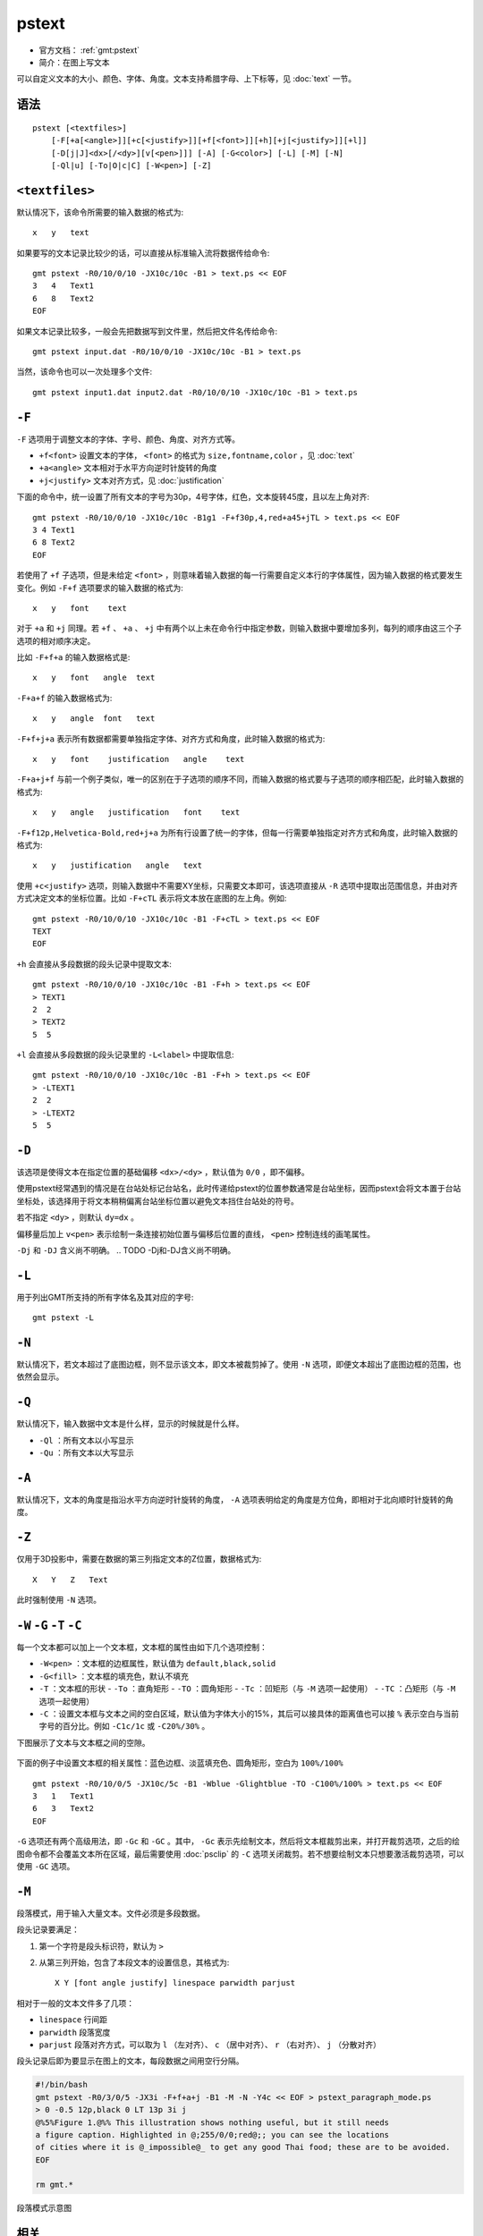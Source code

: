 .. index:: ! pstext

pstext
======

- 官方文档： :ref:`gmt:pstext`
- 简介：在图上写文本

可以自定义文本的大小、颜色、字体、角度。文本支持希腊字母、上下标等，见 :doc:`text` 一节。

语法
----

::

    pstext [<textfiles>]
        [-F[+a[<angle>]][+c[<justify>]][+f[<font>]][+h][+j[<justify>]][+l]]
        [-D[j|J]<dx>[/<dy>][v[<pen>]]] [-A] [-G<color>] [-L] [-M] [-N]
        [-Ql|u] [-To|O|c|C] [-W<pen>] [-Z]

``<textfiles>``
---------------

默认情况下，该命令所需要的输入数据的格式为::

    x   y   text

如果要写的文本记录比较少的话，可以直接从标准输入流将数据传给命令::

    gmt pstext -R0/10/0/10 -JX10c/10c -B1 > text.ps << EOF
    3   4   Text1
    6   8   Text2
    EOF

如果文本记录比较多，一般会先把数据写到文件里，然后把文件名传给命令::

    gmt pstext input.dat -R0/10/0/10 -JX10c/10c -B1 > text.ps

当然，该命令也可以一次处理多个文件::

    gmt pstext input1.dat input2.dat -R0/10/0/10 -JX10c/10c -B1 > text.ps

``-F``
------

``-F`` 选项用于调整文本的字体、字号、颜色、角度、对齐方式等。

- ``+f<font>`` 设置文本的字体， ``<font>`` 的格式为 ``size,fontname,color`` ，见 :doc:`text`
- ``+a<angle>`` 文本相对于水平方向逆时针旋转的角度
- ``+j<justify>`` 文本对齐方式，见 :doc:`justification`

下面的命令中，统一设置了所有文本的字号为30p，4号字体，红色，文本旋转45度，且以左上角对齐::

    gmt pstext -R0/10/0/10 -JX10c/10c -B1g1 -F+f30p,4,red+a45+jTL > text.ps << EOF
    3 4 Text1
    6 8 Text2
    EOF

若使用了 ``+f`` 子选项，但是未给定 ``<font>`` ，则意味着输入数据的每一行需要自定义本行的字体属性，因为输入数据的格式要发生变化。例如 ``-F+f`` 选项要求的输入数据的格式为::

    x   y   font    text

对于 ``+a`` 和 ``+j`` 同理。若 ``+f`` 、 ``+a`` 、 ``+j`` 中有两个以上未在命令行中指定参数，则输入数据中要增加多列，每列的顺序由这三个子选项的相对顺序决定。

比如 ``-F+f+a`` 的输入数据格式是::

    x   y   font   angle  text

``-F+a+f`` 的输入数据格式为::

    x   y   angle  font   text

``-F+f+j+a`` 表示所有数据都需要单独指定字体、对齐方式和角度，此时输入数据的格式为::

    x   y   font    justification   angle    text

``-F+a+j+f`` 与前一个例子类似，唯一的区别在于子选项的顺序不同，而输入数据的格式要与子选项的顺序相匹配，此时输入数据的格式为::

    x   y   angle   justification   font    text

``-F+f12p,Helvetica-Bold,red+j+a`` 为所有行设置了统一的字体，但每一行需要单独指定对齐方式和角度，此时输入数据的格式为::

    x   y   justification   angle   text

使用 ``+c<justify>`` 选项，则输入数据中不需要XY坐标，只需要文本即可，该选项直接从 ``-R`` 选项中提取出范围信息，并由对齐方式决定文本的坐标位置。比如 ``-F+cTL`` 表示将文本放在底图的左上角。例如::

    gmt pstext -R0/10/0/10 -JX10c/10c -B1 -F+cTL > text.ps << EOF
    TEXT
    EOF

``+h`` 会直接从多段数据的段头记录中提取文本::

    gmt pstext -R0/10/0/10 -JX10c/10c -B1 -F+h > text.ps << EOF
    > TEXT1
    2  2
    > TEXT2
    5  5

``+l`` 会直接从多段数据的段头记录里的 ``-L<label>`` 中提取信息::

    gmt pstext -R0/10/0/10 -JX10c/10c -B1 -F+h > text.ps << EOF
    > -LTEXT1
    2  2
    > -LTEXT2
    5  5

``-D``
------

该选项是使得文本在指定位置的基础偏移 ``<dx>/<dy>`` ，默认值为 ``0/0`` ，即不偏移。

使用pstext经常遇到的情况是在台站处标记台站名，此时传递给pstext的位置参数通常是台站坐标，因而pstext会将文本置于台站坐标处，该选择用于将文本稍稍偏离台站坐标位置以避免文本挡住台站处的符号。

若不指定 ``<dy>`` ，则默认 ``dy=dx`` 。

偏移量后加上 ``v<pen>`` 表示绘制一条连接初始位置与偏移后位置的直线， ``<pen>`` 控制连线的画笔属性。

``-Dj`` 和 ``-DJ`` 含义尚不明确。
.. TODO -Dj和-DJ含义尚不明确。


``-L``
------

用于列出GMT所支持的所有字体名及其对应的字号::

    gmt pstext -L

``-N``
------

默认情况下，若文本超过了底图边框，则不显示该文本，即文本被裁剪掉了。使用 ``-N`` 选项，即便文本超出了底图边框的范围，也依然会显示。

``-Q``
------

默认情况下，输入数据中文本是什么样，显示的时候就是什么样。

- ``-Ql`` ：所有文本以小写显示
- ``-Qu`` ：所有文本以大写显示

``-A``
------

默认情况下，文本的角度是指沿水平方向逆时针旋转的角度， ``-A`` 选项表明给定的角度是方位角，即相对于北向顺时针旋转的角度。

``-Z``
------

仅用于3D投影中，需要在数据的第三列指定文本的Z位置，数据格式为::

    X   Y   Z   Text

此时强制使用 ``-N`` 选项。

``-W`` ``-G`` ``-T`` ``-C``
---------------------------

每一个文本都可以加上一个文本框，文本框的属性由如下几个选项控制：

- ``-W<pen>`` ：文本框的边框属性，默认值为 ``default,black,solid``
- ``-G<fill>`` ：文本框的填充色，默认不填充
- ``-T`` ：文本框的形状
  - ``-To`` ：直角矩形
  - ``-TO`` ：圆角矩形
  - ``-Tc`` ：凹矩形（与 ``-M`` 选项一起使用）
  - ``-TC`` ：凸矩形（与 ``-M`` 选项一起使用）
- ``-C`` ：设置文本框与文本之间的空白区域，默认值为字体大小的15%，其后可以接具体的距离值也可以接 ``%`` 表示空白与当前字号的百分比。例如 ``-C1c/1c`` 或 ``-C20%/30%`` 。

下图展示了文本与文本框之间的空隙。

.. figure:: /images/GMT_pstext_clearance.*
   :width: 400 px
   :align: center

下面的例子中设置文本框的相关属性：蓝色边框、淡蓝填充色、圆角矩形，空白为 ``100%/100%`` ::

    gmt pstext -R0/10/0/5 -JX10c/5c -B1 -Wblue -Glightblue -TO -C100%/100% > text.ps << EOF
    3   1   Text1
    6   3   Text2
    EOF

``-G`` 选项还有两个高级用法，即 ``-Gc`` 和 ``-GC`` 。其中， ``-Gc`` 表示先绘制文本，然后将文本框裁剪出来，并打开裁剪选项，之后的绘图命令都不会覆盖文本所在区域，最后需要使用 :doc:`psclip` 的 ``-C`` 选项关闭裁剪。若不想要绘制文本只想要激活裁剪选项，可以使用 ``-GC`` 选项。

``-M``
------

段落模式，用于输入大量文本。文件必须是多段数据。

段头记录要满足：

#. 第一个字符是段头标识符，默认为 ``>``
#. 从第三列开始，包含了本段文本的设置信息，其格式为::

        X Y [font angle justify] linespace parwidth parjust

相对于一般的文本文件多了几项：

- ``linespace`` 行间距
- ``parwidth`` 段落宽度
- ``parjust`` 段落对齐方式，可以取为 ``l`` （左对齐）、 ``c`` （居中对齐）、 ``r`` （右对齐）、 ``j`` （分散对齐）

段头记录后即为要显示在图上的文本，每段数据之间用空行分隔。

.. code-block:: bash

   #!/bin/bash
   gmt pstext -R0/3/0/5 -JX3i -F+f+a+j -B1 -M -N -Y4c << EOF > pstext_paragraph_mode.ps
   > 0 -0.5 12p,black 0 LT 13p 3i j
   @%5%Figure 1.@%% This illustration shows nothing useful, but it still needs
   a figure caption. Highlighted in @;255/0/0;red@;; you can see the locations
   of cities where it is @_impossible@_ to get any good Thai food; these are to be avoided.
   EOF

   rm gmt.*

.. figure:: /images/pstext_paragraph_mode.*
   :width: 600px
   :align: center

   段落模式示意图

相关
----

:doc:`psxy` 、 :doc:`pslegend`
